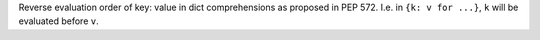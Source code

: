 Reverse evaluation order of key: value in dict comprehensions as proposed in PEP 572.
I.e. in ``{k: v for ...}``, ``k`` will be evaluated before ``v``.
